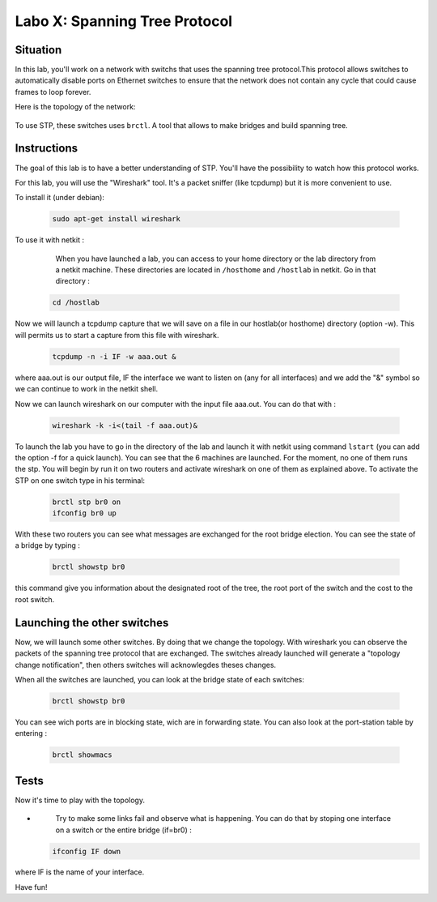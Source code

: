 ===================================
Labo X: Spanning Tree Protocol
===================================

Situation
---------


In this lab, you'll work on a network with switchs that uses the spanning tree protocol.This protocol allows switches to automatically disable ports on Ethernet switches to ensure that the network does not contain any cycle that could cause frames to loop forever.

Here is the topology of the network:

  .. figure:: ../../png/labs/stp/topology.png
     :align: center
     :scale: 100


To use STP, these switches uses ``brctl``. A tool that allows to make bridges and build spanning tree.

Instructions
------------

The goal of this lab is to have a better understanding of STP. You'll have the possibility to watch how this protocol works.

For this lab, you will use the "Wireshark" tool. It's a packet sniffer (like tcpdump) but it is more convenient to use.

To install it (under debian):

 .. code:: console

    sudo apt-get install wireshark

To use it with netkit :

    When you have launched a lab, you can access to your home directory or the lab directory from a netkit machine. These directories are located in ``/hosthome`` and ``/hostlab`` in netkit. Go in that directory :

 .. code:: console

    cd /hostlab

Now we will launch a tcpdump capture that we will save on a file in our hostlab(or hosthome) directory (option -w). This will permits us to start a capture from this file with wireshark.

 .. code:: console

    tcpdump -n -i IF -w aaa.out &

where aaa.out is our output file, IF the interface we want to listen on (any for all interfaces) and we add the "&" symbol so we can continue to work in the netkit shell.

Now we can launch wireshark on our computer with the input file aaa.out. You can do that with :

 .. code:: console

    wireshark -k -i<(tail -f aaa.out)&

To launch the lab you have to go in the directory of the lab and launch it with netkit using command ``lstart`` (you can add the option -f for a quick launch). 
You can see that the 6 machines are launched. For the moment, no one of them runs the stp. You will begin by run it on two routers and activate wireshark on one of them as explained above. To activate the STP on one switch type in his terminal:

 .. code:: console

    brctl stp br0 on
    ifconfig br0 up

With these two routers you can see what messages are exchanged for the root bridge election.
You can see the state of a bridge by typing :

 .. code:: console

    brctl showstp br0

this command give you information about the designated root of the tree, the root port of the switch and the cost to the root switch.


Launching the other switches
----------------------------

Now, we will launch some other switches. By doing that we change the topology. With wireshark you can observe the packets of the spanning tree protocol that are exchanged. The switches already launched will generate a "topology change notification", then others switches will acknowlegdes theses changes.


When all the switches are launched, you can look at the bridge state of each switches: 

 .. code:: console

    brctl showstp br0

You can see wich ports are in blocking state, wich are in forwarding state.
You can also look at the port-station table by entering :

 .. code:: console

    brctl showmacs

Tests
-----
Now it's time to play with the topology.

-
    Try to make some links fail and observe what is happening. You can do that by stoping one interface on a switch or the entire bridge (if=br0) :

 .. code:: console

    ifconfig IF down

where IF is the name of your interface.


Have fun!
